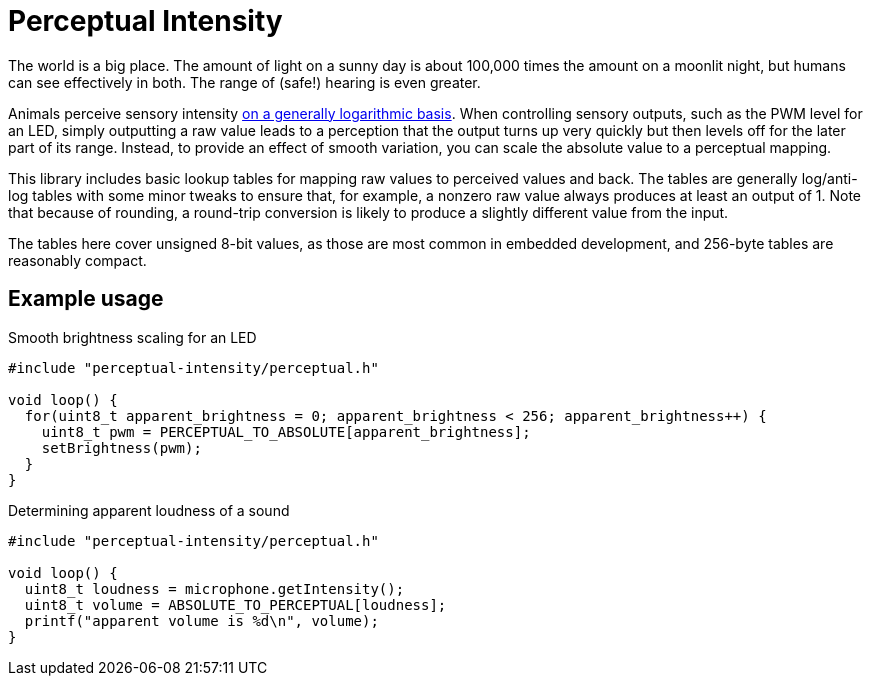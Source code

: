 :source-highlighter: coderay

= Perceptual Intensity

The world is a big place. The amount of light on a sunny day is about 100,000 times the amount on
a moonlit night, but humans can see effectively in both. The range of (safe!) hearing is even
greater.

Animals perceive sensory intensity link:https://en.wikipedia.org/wiki/Weber%E2%80%93Fechner_law[on
a generally logarithmic basis]. When controlling sensory outputs, such as the PWM level for an LED,
simply outputting a raw value leads to a perception that the output turns up very quickly but then
levels off for the later part of its range. Instead, to provide an effect of smooth variation, you
can scale the absolute value to a perceptual mapping.

This library includes basic lookup tables for mapping raw values to perceived values and back.
The tables are generally log/anti-log tables with some minor tweaks to ensure that, for example,
a nonzero raw value always produces at least an output of 1. Note that because of rounding, 
a round-trip conversion is likely to produce a slightly different value from the input.

The tables here cover unsigned 8-bit values, as those are most common in embedded development, and
256-byte tables are reasonably compact.

== Example usage

.Smooth brightness scaling for an LED
[source,cpp]
----
#include "perceptual-intensity/perceptual.h"

void loop() {
  for(uint8_t apparent_brightness = 0; apparent_brightness < 256; apparent_brightness++) {
    uint8_t pwm = PERCEPTUAL_TO_ABSOLUTE[apparent_brightness];
    setBrightness(pwm);
  }
}
----

.Determining apparent loudness of a sound
[source,cpp]
----
#include "perceptual-intensity/perceptual.h"

void loop() {
  uint8_t loudness = microphone.getIntensity();
  uint8_t volume = ABSOLUTE_TO_PERCEPTUAL[loudness];
  printf("apparent volume is %d\n", volume);
}
----
